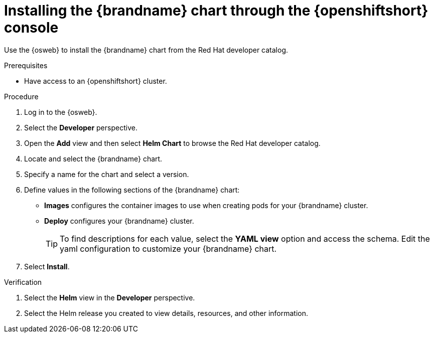[id='installing-openshift-console_{context}']
= Installing the {brandname} chart through the {openshiftshort} console

[role="_abstract"]
Use the {osweb} to install the {brandname} chart from the Red Hat developer catalog.

.Prerequisites

* Have access to an {openshiftshort} cluster.

.Procedure

. Log in to the {osweb}.
. Select the **Developer** perspective.
. Open the **Add** view and then select **Helm Chart** to browse the Red Hat developer catalog.
. Locate and select the {brandname} chart.
. Specify a name for the chart and select a version.
. Define values in the following sections of the {brandname} chart:
+
* **Images** configures the container images to use when creating pods for your {brandname} cluster.
* **Deploy** configures your {brandname} cluster.
+
[TIP]
====
To find descriptions for each value, select the **YAML view** option and access the schema.
Edit the yaml configuration to customize your {brandname} chart.
====
+
. Select **Install**.

.Verification

. Select the **Helm** view in the **Developer** perspective.
. Select the Helm release you created to view details, resources, and other information.
